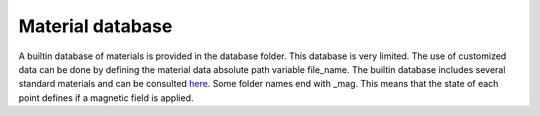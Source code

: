 Material database
=================

A builtin database of materials is provided in the database
folder. This database is very limited. The use of customized data can
be done by defining the material data absolute path variable
file_name. The builtin database includes several standard materials
and can be consulted `here
<https://github.com/djsilva99/heatrapy/tree/master/heatrapy/database>`_. Some
folder names end with _mag. This means that the state of each point
defines if a magnetic field is applied.
